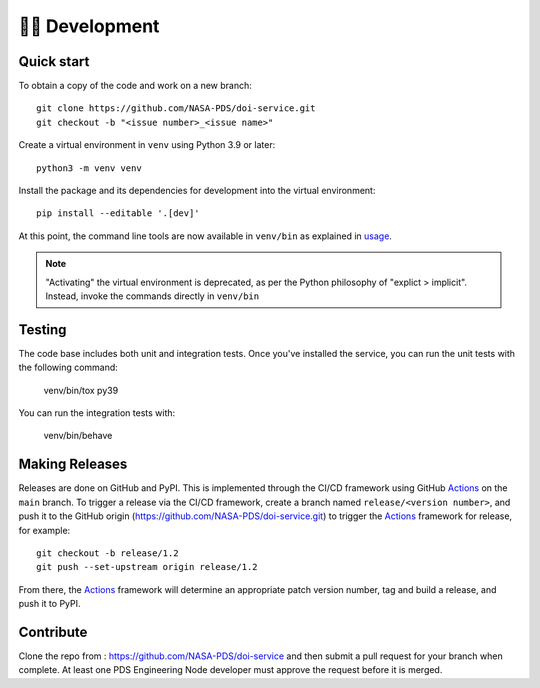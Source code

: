 👩‍💻 Development
=================

Quick start
-----------

To obtain a copy of the code and work on a new branch::

    git clone https://github.com/NASA-PDS/doi-service.git
    git checkout -b "<issue number>_<issue name>"

Create a virtual environment in ``venv`` using Python 3.9 or later::

    python3 -m venv venv

Install the package and its dependencies for development into the virtual environment::

    pip install --editable '.[dev]'

At this point, the command line tools are now available in ``venv/bin``
as explained in `usage`_.

.. note::
    "Activating" the virtual environment is deprecated, as per the Python
    philosophy of "explict > implicit". Instead, invoke the commands directly
    in ``venv/bin``


Testing
-------

The code base includes both unit and integration tests. Once you've installed
the service, you can run the unit tests with the following command:

    venv/bin/tox py39

You can run the integration tests with:

    venv/bin/behave


Making Releases
---------------

Releases are done on GitHub and PyPI. This is implemented through the CI/CD
framework using GitHub Actions_ on the ``main`` branch. To trigger a release
via the CI/CD framework, create a branch named ``release/<version number>``,
and push it to the GitHub origin (https://github.com/NASA-PDS/doi-service.git)
to trigger the Actions_ framework for release, for example::

    git checkout -b release/1.2
    git push --set-upstream origin release/1.2

From there, the Actions_ framework will determine an appropriate patch version
number, tag and build a release, and push it to PyPI.

Contribute
----------

Clone the repo from : https://github.com/NASA-PDS/doi-service and then
submit a pull request for your branch when complete. At least one PDS Engineering
Node developer must approve the request before it is merged.

.. _usage: ../usage/index.html
.. _Actions: https://github.com/features/actions
